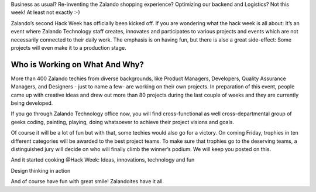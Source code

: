 .. title: HACK WEEK: Let’s Hack!
.. slug: hackweek-2014
.. date: 2014/06/10 16:40:25
.. tags: hackweek2014
.. link:
.. description:
.. type: text
.. author: Carsten Ernst
.. image: hackweek-2014-frontdoor.jpg


Business as usual? Re-inventing the Zalando shopping experience? Optimizing our backend and Logistics? Not this week! At least not exactly :-)

Zalando’s second Hack Week has officially been kicked off. If you are wondering what the hack week is all about: It’s an event where Zalando Technology staff creates, innovates and participates to various projects and events which are not necessarily connected to their daily work. The emphasis is on having fun, but there is also a great side-effect: Some projects will even make it to a production stage.

.. TEASER_END

Who is Working on What And Why?
-------------------------------

More than 400 Zalando techies from diverse backgrounds, like Product Managers, Developers, Quality Assurance Managers, and Designers - just to name a few- are working on their own projects. In preparation of this event, people came up with creative ideas and drew out more than 80 projects during the last couple of weeks and they are currently being developed.

If you go through Zalando Technology office now, you will find cross-functional as well cross-departmental group of geeks coding, painting, playing, doing whatsoever to achieve their project visions and goals.

Of course it will be a lot of fun but with that, some techies would also go for a victory. On coming Friday, trophies in ten different categories will be awarded to the best project teams. To make sure that trophies go to the deserving teams, a distinguished jury will decide on who will finally climb the winner’s podium. We will keep you posted on this.

.. media:: http://flickr.com/photos/zalandotech/14390831635/

And it started cooking @Hack Week: Ideas, innovations, technology and fun

.. media:: http://flickr.com/photos/zalandotech/14389790094/

Design thinking in action

.. media:: http://flickr.com/photos/zalandotech/14367732056/

And of course have fun with great smile! Zalandoites have it all.


